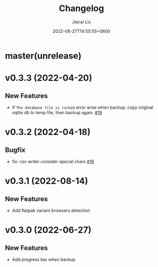 #+TITLE: Changelog
#+DATE: 2022-06-27T14:55:55+0800
#+AUTHOR: Jiacai Liu
#+LANGUAGE: cn
#+OPTIONS: toc:nil num:nil
#+STARTUP: content

* master(unrelease)
* v0.3.3 (2022-04-20)
** New Features
- If =The database file is locked= error arise when backup, copy original sqlite db to temp file, then backup again. [[https://github.com/1History/1History/pull/19][#19]]
* v0.3.2 (2022-04-18)
** Bugfix
- fix: csv writer consider special chars [[https://github.com/1History/1History/pull/16][#16]]
* v0.3.1 (2022-08-14)
** New Features
- Add flatpak variant browsers detection
* v0.3.0 (2022-06-27)
** New Features
- Add progress bar when backup

